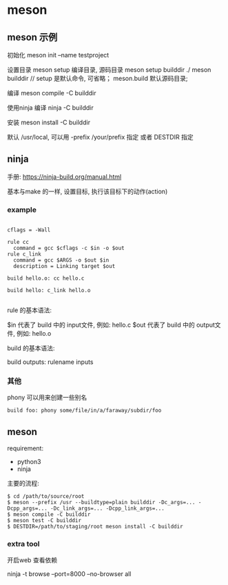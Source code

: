 * meson

** meson 示例

   初始化
   meson init --name testproject

   设置目录
   meson setup 编译目录, 源码目录
   meson setup builddir ./
   meson builddir // setup 是默认命令, 可省略； meson.build 默认源码目录;

   编译
   meson compile -C builddir

   使用ninja 编译
   ninja -C builddir
   
   安装
   meson install -C builddir

   默认 /usr/local,  可以用 -prefix /your/prefix 指定 或者 DESTDIR 指定


** ninja

   手册: https://ninja-build.org/manual.html

   基本与make 的一样, 设置目标, 执行该目标下的动作(action)
   
*** example

    #+begin_src ninja

      cflags = -Wall

      rule cc    
        command = gcc $cflags -c $in -o $out
      rule c_link
        command = gcc $ARGS -o $out $in
        description = Linking target $out

      build hello.o: cc hello.c

      build hello: c_link hello.o

    #+end_src

    rule 的基本语法:
      
    
    $in 代表了 build 中的 input文件,  例如: hello.c
    $out 代表了 build 中的 output文件, 例如: hello.o

    build 的基本语法:
    
    build outputs: rulename inputs

*** 其他

    phony 可以用来创建一些别名

    #+begin_src
    build foo: phony some/file/in/a/faraway/subdir/foo
    #+end_src

** meson

   requirement:
     - python3
     - ninja

   主要的流程: 
   #+begin_src
     $ cd /path/to/source/root
     $ meson --prefix /usr --buildtype=plain builddir -Dc_args=... -Dcpp_args=... -Dc_link_args=... -Dcpp_link_args=...
     $ meson compile -C builddir
     $ meson test -C builddir
     $ DESTDIR=/path/to/staging/root meson install -C builddir
   #+end_src
    

*** extra tool   
   开启web 查看依赖

   ninja -t browse --port=8000 --no-browser all
   
